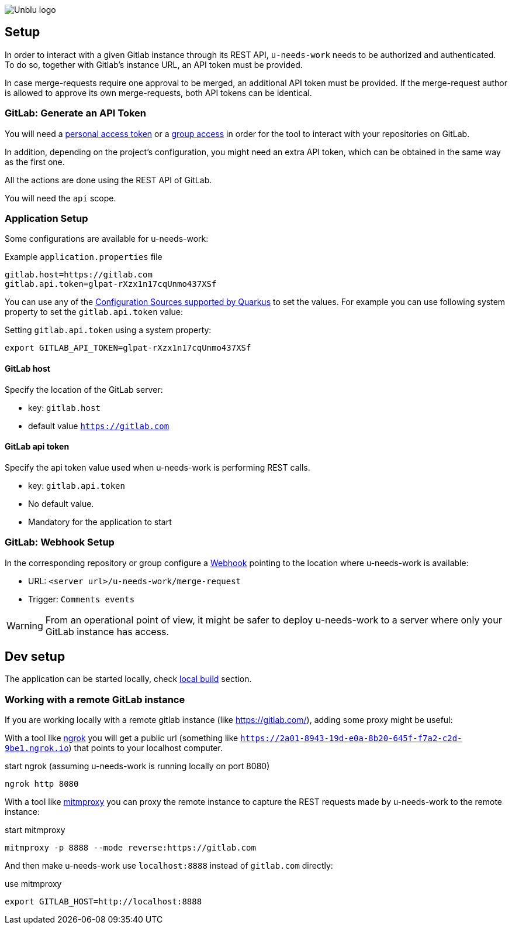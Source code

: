 :imagesdir: ../images
image::Unblu-logo.png[]
:jbake-title: Setup

== Setup

In order to interact with a given Gitlab instance through its REST API, `u-needs-work` needs to be authorized and authenticated. To do so, together with Gitlab's instance URL, an API token must be provided. 

In case merge-requests require one approval to be merged, an additional API token must be provided. If the merge-request author is allowed to approve its own merge-requests, both API tokens can be identical.

=== GitLab: Generate an API Token

You will need a https://docs.gitlab.com/ee/user/profile/personal_access_tokens.html[personal access token] or a https://docs.gitlab.com/ee/user/group/settings/group_access_tokens.html[group access] in order for the tool to interact with your repositories on GitLab.

In addition, depending on the project's configuration, you might need an extra API token, which can be obtained in the same way as the first one.

All the actions are done using the REST API of GitLab.

You will need the `api` scope.

=== Application Setup

Some configurations are available for u-needs-work:

.Example `application.properties` file
----
gitlab.host=https://gitlab.com
gitlab.api.token=glpat-rXzx1n17cqUnmo437XSf
----

You can use any of the https://quarkus.io/guides/config-reference#configuration-sources[Configuration Sources supported by Quarkus] to set the values.
For example you can use following system property to set the `gitlab.api.token` value:

.Setting `gitlab.api.token` using a system property:
----
export GITLAB_API_TOKEN=glpat-rXzx1n17cqUnmo437XSf
----

==== GitLab host

Specify the location of the GitLab server:

* key: `gitlab.host`
* default value `https://gitlab.com`

==== GitLab api token

Specify the api token value used when u-needs-work is performing REST calls.

* key: `gitlab.api.token`
* No default value.
* Mandatory for the application to start

=== GitLab: Webhook Setup

In the corresponding repository or group configure a https://docs.gitlab.com/ee/user/project/integrations/webhooks.html[Webhook] pointing to the location where u-needs-work is available:

* URL: `<server url>/u-needs-work/merge-request`
* Trigger: `Comments events`

WARNING: From an operational point of view, it might be safer to deploy u-needs-work to a server where only your GitLab instance has access.

== Dev setup

The application can be started locally, check xref:50_build.adoc#local[local build] section.

=== Working with a remote GitLab instance

If you are working locally with a remote gitlab instance (like https://gitlab.com/), adding some proxy might be useful:

With a tool like https://ngrok.com/[ngrok] you will get a public url (something like `https://2a01-8943-19d-e0a-8b20-645f-f7a2-c2d-9be1.ngrok.io`) that points to your localhost computer.

.start ngrok (assuming u-needs-work is running locally on port 8080)
----
ngrok http 8080
----

With a tool like https://mitmproxy.org/[mitmproxy] you can proxy the remote instance to capture the REST requests made by u-needs-work to the remote instance:

.start mitmproxy
----
mitmproxy -p 8888 --mode reverse:https://gitlab.com
----

And then make u-needs-work use `localhost:8888` instead of `gitlab.com` directly:

.use mitmproxy
----
export GITLAB_HOST=http://localhost:8888
----
